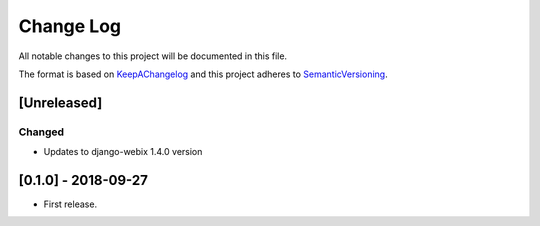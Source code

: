 .. :changelog:

.. _KeepAChangelog: http://keepachangelog.com/
.. _SemanticVersioning: http://semver.org/

Change Log
----------

All notable changes to this project will be documented in this file.

The format is based on KeepAChangelog_ and this project adheres to SemanticVersioning_.

[Unreleased]
++++++++++++

Changed
~~~~~~~
* Updates to django-webix 1.4.0 version


[0.1.0] - 2018-09-27
++++++++++++++++++++

* First release.
